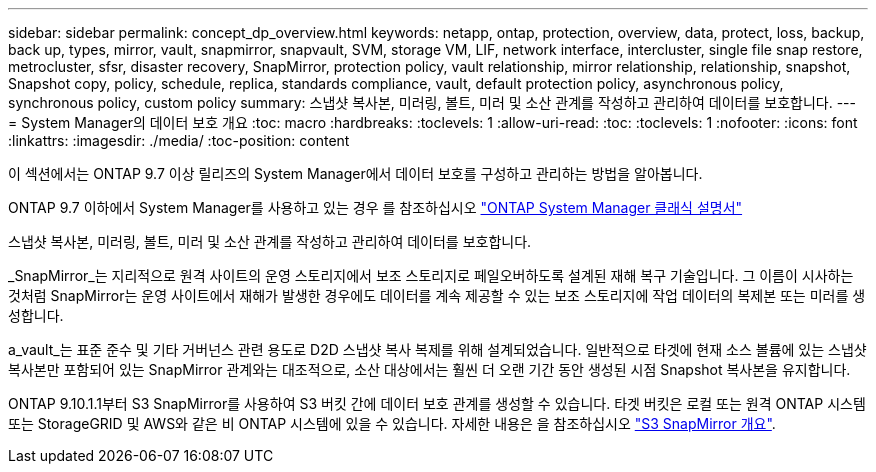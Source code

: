 ---
sidebar: sidebar 
permalink: concept_dp_overview.html 
keywords: netapp, ontap, protection, overview, data, protect, loss, backup, back up, types, mirror, vault, snapmirror, snapvault, SVM, storage VM, LIF, network interface, intercluster, single file snap restore, metrocluster, sfsr, disaster recovery, SnapMirror, protection policy, vault relationship, mirror relationship, relationship, snapshot, Snapshot copy, policy, schedule, replica, standards compliance, vault, default protection policy, asynchronous policy, synchronous policy, custom policy 
summary: 스냅샷 복사본, 미러링, 볼트, 미러 및 소산 관계를 작성하고 관리하여 데이터를 보호합니다. 
---
= System Manager의 데이터 보호 개요
:toc: macro
:hardbreaks:
:toclevels: 1
:allow-uri-read: 
:toc: 
:toclevels: 1
:nofooter: 
:icons: font
:linkattrs: 
:imagesdir: ./media/
:toc-position: content


[role="lead"]
이 섹션에서는 ONTAP 9.7 이상 릴리즈의 System Manager에서 데이터 보호를 구성하고 관리하는 방법을 알아봅니다.

ONTAP 9.7 이하에서 System Manager를 사용하고 있는 경우 를 참조하십시오 link:https://docs.netapp.com/us-en/ontap-sm-classic/index.html["ONTAP System Manager 클래식 설명서"^]

스냅샷 복사본, 미러링, 볼트, 미러 및 소산 관계를 작성하고 관리하여 데이터를 보호합니다.

_SnapMirror_는 지리적으로 원격 사이트의 운영 스토리지에서 보조 스토리지로 페일오버하도록 설계된 재해 복구 기술입니다. 그 이름이 시사하는 것처럼 SnapMirror는 운영 사이트에서 재해가 발생한 경우에도 데이터를 계속 제공할 수 있는 보조 스토리지에 작업 데이터의 복제본 또는 미러를 생성합니다.

a_vault_는 표준 준수 및 기타 거버넌스 관련 용도로 D2D 스냅샷 복사 복제를 위해 설계되었습니다. 일반적으로 타겟에 현재 소스 볼륨에 있는 스냅샷 복사본만 포함되어 있는 SnapMirror 관계와는 대조적으로, 소산 대상에서는 훨씬 더 오랜 기간 동안 생성된 시점 Snapshot 복사본을 유지합니다.

ONTAP 9.10.1.1부터 S3 SnapMirror를 사용하여 S3 버킷 간에 데이터 보호 관계를 생성할 수 있습니다. 타겟 버킷은 로컬 또는 원격 ONTAP 시스템 또는 StorageGRID 및 AWS와 같은 비 ONTAP 시스템에 있을 수 있습니다. 자세한 내용은 을 참조하십시오 link:s3-snapmirror/index.html["S3 SnapMirror 개요"].

